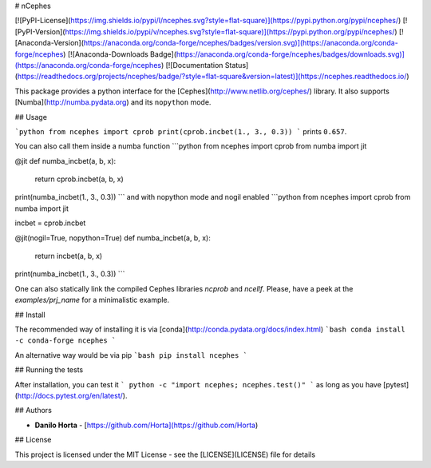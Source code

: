 # nCephes

[![PyPI-License](https://img.shields.io/pypi/l/ncephes.svg?style=flat-square)](https://pypi.python.org/pypi/ncephes/) [![PyPI-Version](https://img.shields.io/pypi/v/ncephes.svg?style=flat-square)](https://pypi.python.org/pypi/ncephes/) [![Anaconda-Version](https://anaconda.org/conda-forge/ncephes/badges/version.svg)](https://anaconda.org/conda-forge/ncephes) [![Anaconda-Downloads Badge](https://anaconda.org/conda-forge/ncephes/badges/downloads.svg)](https://anaconda.org/conda-forge/ncephes) [![Documentation Status](https://readthedocs.org/projects/ncephes/badge/?style=flat-square&version=latest)](https://ncephes.readthedocs.io/)

This package provides a python interface for the
[Cephes](http://www.netlib.org/cephes/) library.
It also supports [Numba](http://numba.pydata.org) and its ``nopython`` mode.

## Usage

```python
from ncephes import cprob
print(cprob.incbet(1., 3., 0.3))
```
prints ``0.657``.

You can also call them inside a numba function
```python
from ncephes import cprob
from numba import jit

@jit
def numba_incbet(a, b, x):
    return cprob.incbet(a, b, x)

print(numba_incbet(1., 3., 0.3))
```
and with nopython mode and nogil enabled
```python
from ncephes import cprob
from numba import jit

incbet = cprob.incbet

@jit(nogil=True, nopython=True)
def numba_incbet(a, b, x):
    return incbet(a, b, x)

print(numba_incbet(1., 3., 0.3))
```

One can also statically link the compiled Cephes libraries `ncprob` and
`ncellf`. Please, have a peek at the `examples/prj_name` for a minimalistic
example.

## Install

The recommended way of installing it is via
[conda](http://conda.pydata.org/docs/index.html)
```bash
conda install -c conda-forge ncephes
```

An alternative way would be via pip
```bash
pip install ncephes
```

## Running the tests

After installation, you can test it
```
python -c "import ncephes; ncephes.test()"
```
as long as you have [pytest](http://docs.pytest.org/en/latest/).

## Authors

* **Danilo Horta** - [https://github.com/Horta](https://github.com/Horta)

## License

This project is licensed under the MIT License - see the
[LICENSE](LICENSE) file for details


